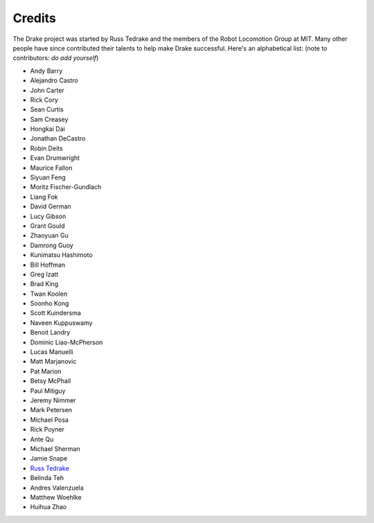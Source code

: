 *******
Credits
*******

The Drake project was started by Russ Tedrake and the members of the Robot Locomotion Group at MIT.  Many other people have
since contributed their talents to help make Drake successful.  Here's an alphabetical list: (note to contributors: *do add yourself*)

.. this is modeled directly, and shamelessly, on: http://eigen.tuxfamily.org/index.php?title=Main_Page#Credits

* Andy Barry
* Alejandro Castro
* John Carter
* Rick Cory
* Sean Curtis
* Sam Creasey
* Hongkai Dai
* Jonathan DeCastro
* Robin Deits
* Evan Drumwright
* Maurice Fallon
* Siyuan Feng
* Moritz Fischer-Gundlach
* Liang Fok
* David German
* Lucy Gibson
* Grant Gould
* Zhaoyuan Gu
* Damrong Guoy
* Kunimatsu Hashimoto
* Bill Hoffman
* Greg Izatt
* Brad King
* Twan Koolen
* Soonho Kong
* Scott Kuindersma
* Naveen Kuppuswamy
* Benoit Landry
* Dominic Liao-McPherson
* Lucas Manuelli
* Matt Marjanovic
* Pat Marion
* Betsy McPhail
* Paul Mitiguy
* Jeremy Nimmer
* Mark Petersen
* Michael Posa
* Rick Poyner
* Ante Qu
* Michael Sherman
* Jamie Snape
* `Russ Tedrake <http://people.csail.mit.edu/russt/>`_
* Belinda Teh
* Andres Valenzuela
* Matthew Woehlke
* Huihua Zhao
